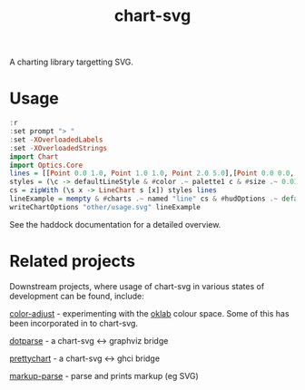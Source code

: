 #+TITLE: chart-svg

[[https://hackage.haskell.org/package/chart-svg][file:https://img.shields.io/hackage/v/chart-svg.svg]] [[https://github.com/tonyday567/chart-svg/actions?query=workflow%3Ahaskell-ci][file:https://github.com/tonyday567/chart-svg/workflows/haskell-ci/badge.svg]]

[[file:other/banner.svg]]

A charting library targetting SVG.

* Usage

#+begin_src haskell :file other/usage.svg :results output graphics file :exports both
:r
:set prompt "> "
:set -XOverloadedLabels
:set -XOverloadedStrings
import Chart
import Optics.Core
lines = [[Point 0.0 1.0, Point 1.0 1.0, Point 2.0 5.0],[Point 0.0 0.0, Point 2.8 3.0],[Point 0.5 4.0, Point 0.5 0]]
styles = (\c -> defaultLineStyle & #color .~ palette1 c & #size .~ 0.015) <$> [0..2]
cs = zipWith (\s x -> LineChart s [x]) styles lines
lineExample = mempty & #charts .~ named "line" cs & #hudOptions .~ defaultHudOptions :: ChartOptions
writeChartOptions "other/usage.svg" lineExample
#+end_src

#+RESULTS:
[[file:other/usage.svg]]

See the haddock documentation for a detailed overview.

* Related projects

Downstream projects, where usage of chart-svg in various states of development can be found, include:

[[https://github.com/tonyday567/color-adjust][color-adjust]] - experimenting with the [[https://bottosson.github.io/posts/oklab/][oklab]] colour space. Some of this has been incorporated in to chart-svg.

[[https://github.com/tonyday567/dotparse][dotparse]] - a chart-svg <-> graphviz bridge

[[https://github.com/tonyday567/prettychart][prettychart]] - a chart-svg <-> ghci bridge

[[https://github.com/tonyday567/markup-parse][markup-parse]] - parse and prints markup (eg SVG)
